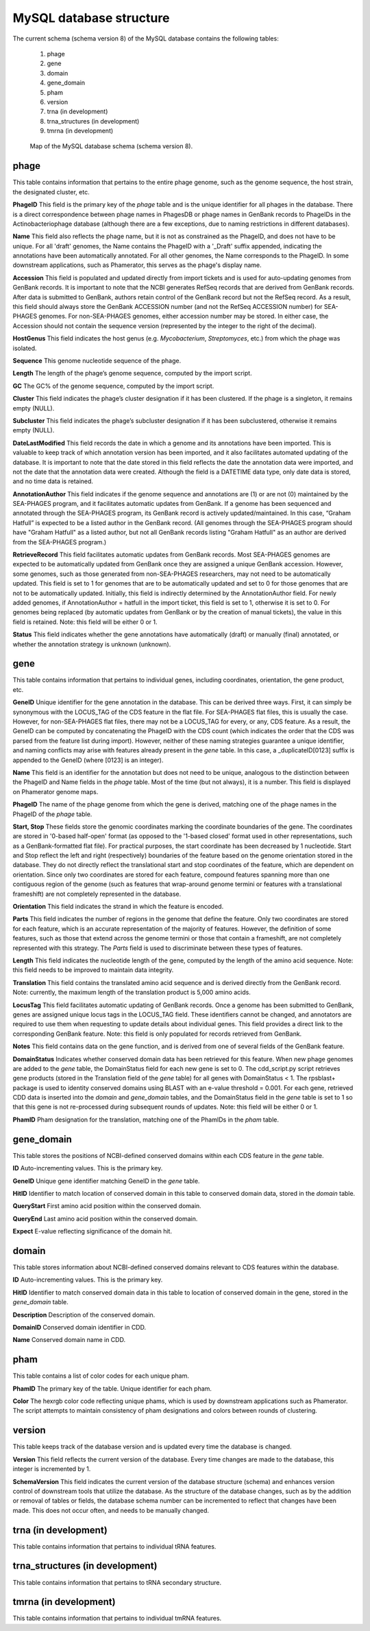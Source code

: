 .. _dbstructure:

MySQL database structure
========================

The current schema (schema version 8) of the MySQL database contains the following tables:

    1.  phage
    2.  gene
    3.  domain
    4.  gene_domain
    5.  pham
    6.  version
    7.  trna (in development)
    8.  trna_structures (in development)
    9.  tmrna (in development)


.. _figschema:

.. figure:: /images/database_structure/schema_8_map.jpg

    Map of the MySQL database schema (schema version 8).

.. .. csv-table::
    :file: images/database_structure/database.csv


.. :widths: 10, 10


phage
-----
This table contains information that pertains to the entire phage genome, such as the genome sequence, the host strain, the designated cluster, etc.

.. csv-table::
    :file: images/database_structure/phage_table.csv



**PhageID** This field is the primary key of the *phage* table and is the unique identifier for all phages in the database.  There is a direct correspondence between phage names in PhagesDB or phage names in GenBank records to PhageIDs in the Actinobacteriophage database (although there are a few exceptions, due to naming restrictions in different databases).

**Name** This field also reflects the phage name, but it is not as constrained as the PhageID, and does not have to be unique. For all 'draft' genomes, the Name contains the PhageID with a '_Draft' suffix appended, indicating the annotations have been automatically annotated. For all other genomes, the Name corresponds to the PhageID. In some downstream applications, such as Phamerator, this serves as the phage's display name.

**Accession** This field is populated and updated directly from import tickets and is used for auto-updating genomes from GenBank records. It is important to note that the NCBI generates RefSeq records that are derived from GenBank records. After data is submitted to GenBank, authors retain control of the GenBank record but not the RefSeq record. As a result, this field should always store the GenBank ACCESSION number (and not the RefSeq ACCESSION number) for SEA-PHAGES genomes. For non-SEA-PHAGES genomes, either accession number may be stored. In either case, the Accession should not contain the sequence version (represented by the integer to the right of the decimal).

**HostGenus** This field indicates the host genus (e.g. *Mycobacterium*, *Streptomyces*, etc.) from which the phage was isolated.

**Sequence** This genome nucleotide sequence of the phage.

**Length** The length of the phage’s genome sequence, computed by the import script.

**GC** The GC% of the genome sequence, computed by the import script.

**Cluster** This field indicates the phage’s cluster designation if it has been clustered. If the phage is a singleton, it remains empty (NULL).

**Subcluster** This field indicates the phage’s subcluster designation if it has been subclustered, otherwise it remains empty (NULL).

**DateLastModified** This field records the date in which a genome and its annotations have been imported. This is valuable to keep track of which annotation version has been imported, and it also facilitates automated updating of the database. It is important to note that the date stored in this field reflects the date the annotation data were imported, and not the date that the annotation data were created. Although the field is a DATETIME data type, only date data is stored, and no time data is retained.

**AnnotationAuthor** This field indicates if the genome sequence and annotations are (1) or are not (0) maintained by the SEA-PHAGES program, and it facilitates automatic updates from GenBank. If a genome has been sequenced and annotated through the SEA-PHAGES program, its GenBank record is actively updated/maintained.  In this case, “Graham Hatfull” is expected to be a listed author in the GenBank record. (All genomes through the SEA-PHAGES program should have "Graham Hatfull" as a listed author, but not all GenBank records listing "Graham Hatfull" as an author are derived from the SEA-PHAGES program.)

**RetrieveRecord** This field facilitates automatic updates from GenBank records. Most SEA-PHAGES genomes are expected to be automatically updated from GenBank once they are assigned a unique GenBank accession. However, some genomes, such as those generated from non-SEA-PHAGES researchers, may not need to be automatically updated. This field is set to 1 for genomes that are to be automatically updated and set to 0 for those genomes that are not to be automatically updated. Initially, this field is indirectly determined by the AnnotationAuthor field. For newly added genomes, if AnnotationAuthor = hatfull in the import ticket, this field is set to 1, otherwise it is set to 0. For genomes being replaced (by automatic updates from GenBank or by the creation of manual tickets), the value in this field is retained. Note: this field will be either 0 or 1.

**Status** This field indicates whether the gene annotations have automatically (draft) or manually (final) annotated, or whether the annotation strategy is unknown (unknown).


gene
----
This table contains information that pertains to individual genes, including coordinates, orientation, the gene product, etc.


.. csv-table::
    :file: images/database_structure/gene_table.csv


**GeneID** Unique identifier for the gene annotation in the database. This can be derived three ways. First, it can simply be synonymous with the LOCUS_TAG of the CDS feature in the flat file. For SEA-PHAGES flat files, this is usually the case. However, for non-SEA-PHAGES flat files, there may not be a LOCUS_TAG for every, or any, CDS feature. As a result, the GeneID can be computed by concatenating the PhageID with the CDS count (which indicates the order that the CDS was parsed from the feature list during import). However, neither of these naming strategies guarantee a unique identifier, and naming conflicts may arise with features already present in the *gene* table. In this case, a _duplicateID[0123] suffix is appended to the GeneID (where [0123] is an integer).

**Name** This field is an identifier for the annotation but does not need to be unique, analogous to the distinction between the PhageID and Name fields in the *phage* table. Most of the time (but not always), it is a number. This field is displayed on Phamerator genome maps.

**PhageID** The name of the phage genome from which the gene is derived, matching one of the phage names in the PhageID of the *phage* table.

**Start, Stop** These fields store the genomic coordinates marking the coordinate boundaries of the gene. The coordinates are stored in '0-based half-open' format (as opposed to the '1-based closed' format used in other representations, such as a GenBank-formatted flat file). For practical purposes, the start coordinate has been decreased by 1 nucleotide. Start and Stop reflect the left and right (respectively) boundaries of the feature based on the genome orientation stored in the database. They do not directly reflect the translational start and stop coordinates of the feature, which are dependent on orientation. Since only two coordinates are stored for each feature, compound features spanning more than one contiguous region of the genome (such as features that wrap-around genome termini or features with a translational frameshift) are not completely represented in the database.

**Orientation** This field indicates the strand in which the feature is encoded.

**Parts** This field indicates the number of regions in the genome that define the feature. Only two coordinates are stored for each feature, which is an accurate representation of the majority of features. However, the definition of some features, such as those that extend across the genome termini or those that contain a frameshift, are not completely represented with this strategy. The *Parts* field is used to discriminate between these types of features.

**Length** This field indicates the nucleotide length of the gene, computed by the length of the amino acid sequence. Note: this field needs to be improved to maintain data integrity.

**Translation** This field contains the translated amino acid sequence and is derived directly from the GenBank record. Note: currently, the maximum length of the translation product is 5,000 amino acids.

**LocusTag** This field facilitates automatic updating of GenBank records. Once a genome has been submitted to GenBank, genes are assigned unique locus tags in the LOCUS_TAG field. These identifiers cannot be changed, and annotators are required to use them when requesting to update details about individual genes. This field provides a direct link to the corresponding GenBank feature. Note: this field is only populated for records retrieved from GenBank.

**Notes** This field contains data on the gene function, and is derived from one of several fields of the GenBank feature.

**DomainStatus** Indicates whether conserved domain data has been retrieved for this feature. When new phage genomes are added to the *gene* table, the DomainStatus field for each new gene is set to 0. The cdd_script.py script retrieves gene products (stored in the Translation field of the *gene* table) for all genes with DomainStatus < 1. The rpsblast+ package is used to identity conserved domains using BLAST with an e-value threshold = 0.001. For each gene, retrieved CDD data is inserted into the *domain* and *gene_domain* tables, and the DomainStatus field in the *gene* table is set to 1 so that this gene is not re-processed during subsequent rounds of updates. Note: this field will be either 0 or 1.

**PhamID** Pham designation for the translation, matching one of the PhamIDs in the *pham* table.



gene_domain
-----------
This table stores the positions of NCBI-defined conserved domains within each CDS feature in the *gene* table.


.. csv-table::
    :file: images/database_structure/gene_domain_table.csv


**ID** Auto-incrementing values. This is the primary key.

**GeneID** Unique gene identifier matching GeneID in the *gene* table.

**HitID** Identifier to match location of conserved domain in this table to conserved domain data, stored in the *domain* table.

**QueryStart** First amino acid position within the conserved domain.

**QueryEnd** Last amino acid position within the conserved domain.

**Expect** E-value reflecting significance of the domain hit.





domain
------
This table stores information about NCBI-defined conserved domains relevant to CDS features within the database.

.. csv-table::
    :file: images/database_structure/domain_table.csv

**ID** Auto-incrementing values. This is the primary key.

**HitID** Identifier to match conserved domain data in this table to location of conserved domain in the gene, stored in the *gene_domain* table.

**Description** Description of the conserved domain.

**DomainID** Conserved domain identifier in CDD.

**Name** Conserved domain name in CDD.



pham
----
This table contains a list of color codes for each unique pham.

.. csv-table::
    :file: images/database_structure/pham_table.csv

**PhamID** The primary key of the table. Unique identifier for each pham.

**Color** The hexrgb color code reflecting unique phams, which is used by downstream applications such as Phamerator. The script attempts to maintain consistency of pham designations and colors between rounds of clustering.




version
-------
This table keeps track of the database version and is updated every time the database is changed.


.. csv-table::
    :file: images/database_structure/version_table.csv



**Version** This field reflects the current version of the database. Every time changes are made to the database, this integer is incremented by 1.

**SchemaVersion** This field indicates the current version of the database structure (schema) and enhances version control of downstream tools that utilize the database. As the structure of the database changes, such as by the addition or removal of tables or fields, the database schema number can be incremented to reflect that changes have been made. This does not occur often, and needs to be manually changed.



trna (in development)
---------------------
This table contains information that pertains to individual tRNA features.

trna_structures (in development)
--------------------------------
This table contains information that pertains to tRNA secondary structure.

tmrna (in development)
----------------------
This table contains information that pertains to individual tmRNA features.
